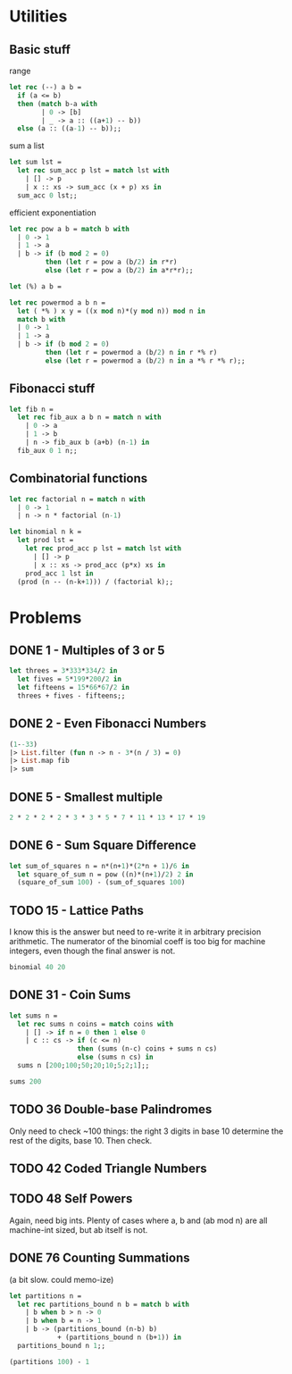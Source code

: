 * Utilities
** Basic stuff

range

#+begin_src ocaml
    let rec (--) a b =
      if (a <= b)
      then (match b-a with
            | 0 -> [b]
            | _ -> a :: ((a+1) -- b))
      else (a :: ((a-1) -- b));;
#+end_src

sum a list

#+begin_src ocaml
  let sum lst =
    let rec sum_acc p lst = match lst with
      | [] -> p
      | x :: xs -> sum_acc (x + p) xs in
    sum_acc 0 lst;;
#+end_src

efficient exponentiation

#+begin_src ocaml
  let rec pow a b = match b with
    | 0 -> 1
    | 1 -> a
    | b -> if (b mod 2 = 0)
           then (let r = pow a (b/2) in r*r)
           else (let r = pow a (b/2) in a*r*r);;
#+end_src

#+begin_src ocaml
  let (%) a b = 
#+end_src

#+begin_src ocaml
  let rec powermod a b n =
    let ( *% ) x y = ((x mod n)*(y mod n)) mod n in
    match b with
    | 0 -> 1
    | 1 -> a
    | b -> if (b mod 2 = 0)
           then (let r = powermod a (b/2) n in r *% r)
           else (let r = powermod a (b/2) n in a *% r *% r);;
#+end_src

#+RESULTS:
: <fun>

** Fibonacci stuff

#+begin_src ocaml
  let fib n =
    let rec fib_aux a b n = match n with
      | 0 -> a 
      | 1 -> b
      | n -> fib_aux b (a+b) (n-1) in
    fib_aux 0 1 n;;
#+end_src

#+RESULTS:
: <fun>

** Combinatorial functions

#+begin_src ocaml
  let rec factorial n = match n with
    | 0 -> 1
    | n -> n * factorial (n-1)
#+end_src

#+begin_src ocaml
  let binomial n k =
    let prod lst =
      let rec prod_acc p lst = match lst with
        | [] -> p
        | x :: xs -> prod_acc (p*x) xs in
      prod_acc 1 lst in
    (prod (n -- (n-k+1))) / (factorial k);;
#+end_src

#+RESULTS:
: 4950

* Problems
** DONE 1 - Multiples of 3 or 5

#+begin_src ocaml
  let threes = 3*333*334/2 in
    let fives = 5*199*200/2 in
    let fifteens = 15*66*67/2 in
    threes + fives - fifteens;;
#+end_src

#+RESULTS:
: 233168

** DONE 2 - Even Fibonacci Numbers

#+begin_src ocaml
    (1--33)
    |> List.filter (fun n -> n - 3*(n / 3) = 0)
    |> List.map fib
    |> sum
#+end_src

#+RESULTS:
: 4613732

** DONE 5 - Smallest multiple

#+begin_src ocaml
  2 * 2 * 2 * 2 * 3 * 3 * 5 * 7 * 11 * 13 * 17 * 19
#+end_src

#+RESULTS:
: 232792560

** DONE 6 - Sum Square Difference

#+begin_src ocaml
  let sum_of_squares n = n*(n+1)*(2*n + 1)/6 in
    let square_of_sum n = pow ((n)*(n+1)/2) 2 in
    (square_of_sum 100) - (sum_of_squares 100)
#+end_src

#+RESULTS:
: 25164150

** TODO 15 - Lattice Paths

I know this is the answer but need to re-write it in arbitrary
precision arithmetic. The numerator of the binomial coeff is too big
for machine integers, even though the final answer is not.

#+begin_src ocaml
  binomial 40 20
#+end_src

#+RESULTS:
: 780

** DONE 31 - Coin Sums

#+begin_src ocaml
  let sums n =
    let rec sums n coins = match coins with
      | [] -> if n = 0 then 1 else 0
      | c :: cs -> if (c <= n)
                   then (sums (n-c) coins + sums n cs)
                   else (sums n cs) in
    sums n [200;100;50;20;10;5;2;1];;

  sums 200
#+end_src

#+RESULTS:
: 73682


** TODO 36 Double-base Palindromes

Only need to check ~100 things: the right 3 digits in base 10
determine the rest of the digits, base 10. Then check.


** TODO 42 Coded Triangle Numbers
** TODO 48 Self Powers

Again, need big ints. Plenty of cases where a, b and (ab mod n) are
all machine-int sized, but ab itself is not.
** DONE 76 Counting Summations

(a bit slow. could memo-ize)

#+begin_src ocaml
      let partitions n =
        let rec partitions_bound n b = match b with
          | b when b > n -> 0
          | b when b = n -> 1
          | b -> (partitions_bound (n-b) b)
                  + (partitions_bound n (b+1)) in
        partitions_bound n 1;;

      (partitions 100) - 1
#+end_src

#+RESULTS:
: 190569291
